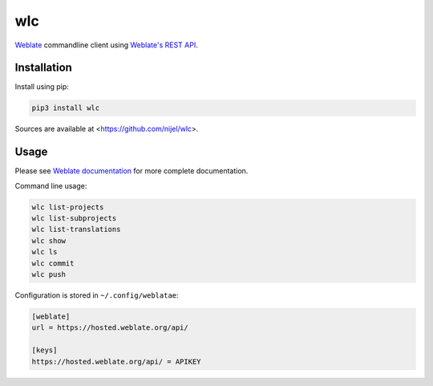 wlc
===

`Weblate`_ commandline client using `Weblate's REST API`_.

.. image:: https://travis-ci.org/nijel/wlc.svg?branch=master
    :target: https://travis-ci.org/nijel/wlc
    :alt: Build Status

.. image:: https://landscape.io/github/nijel/wlc/master/landscape.svg?style=flat
    :target: https://landscape.io/github/nijel/wlc/master
    :alt: Code Health

.. image:: http://codecov.io/github/nijel/wlc/coverage.svg?branch=master
    :target: http://codecov.io/github/nijel/wlc?branch=master
    :alt: Code coverage

.. image:: https://img.shields.io/pypi/dm/wlc.svg
    :target: https://pypi.python.org/pypi/wlc
    :alt: PyPI package

.. image:: https://hosted.weblate.org/widgets/weblate/-/svg-badge.svg
    :alt: Translation status
    :target: https://hosted.weblate.org/engage/weblate/?utm_source=widget

.. image:: https://img.shields.io/badge/docs-latest-brightgreen.svg?style=flat
    :alt: Documentation
    :target: https://docs.weblate.org/en/latest/wlc.html

Installation
------------

Install using pip:

.. code-block:: sh

    pip3 install wlc

Sources are available at <https://github.com/nijel/wlc>.

Usage
-----

Please see `Weblate documentation`_ for more complete documentation.

Command line usage:

.. code-block:: sh

    wlc list-projects
    wlc list-subprojects
    wlc list-translations
    wlc show
    wlc ls
    wlc commit
    wlc push

Configuration is stored in ``~/.config/weblatae``:

.. code-block:: ini

    [weblate]
    url = https://hosted.weblate.org/api/

    [keys]
    https://hosted.weblate.org/api/ = APIKEY

.. _Weblate's REST API: https://docs.weblate.org/en/latest/api.html
.. _Weblate documentation: https://docs.weblate.org/en/latest/wlc.html
.. _Weblate: https://weblate.org/

